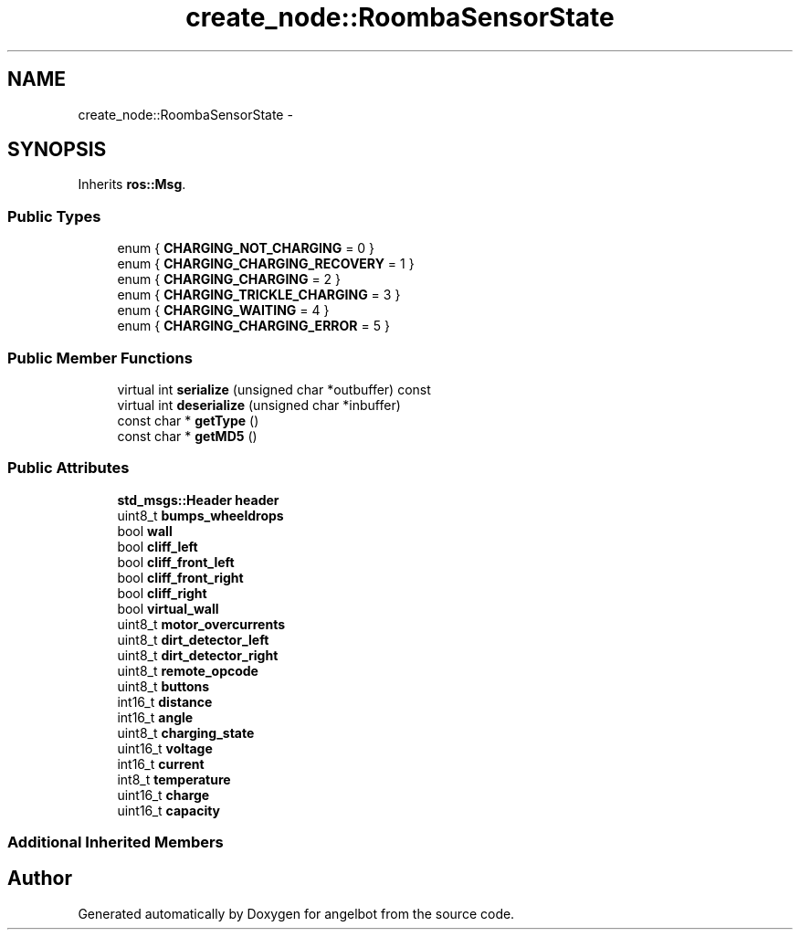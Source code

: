 .TH "create_node::RoombaSensorState" 3 "Sat Jul 9 2016" "angelbot" \" -*- nroff -*-
.ad l
.nh
.SH NAME
create_node::RoombaSensorState \- 
.SH SYNOPSIS
.br
.PP
.PP
Inherits \fBros::Msg\fP\&.
.SS "Public Types"

.in +1c
.ti -1c
.RI "enum { \fBCHARGING_NOT_CHARGING\fP = 0 }"
.br
.ti -1c
.RI "enum { \fBCHARGING_CHARGING_RECOVERY\fP = 1 }"
.br
.ti -1c
.RI "enum { \fBCHARGING_CHARGING\fP = 2 }"
.br
.ti -1c
.RI "enum { \fBCHARGING_TRICKLE_CHARGING\fP = 3 }"
.br
.ti -1c
.RI "enum { \fBCHARGING_WAITING\fP = 4 }"
.br
.ti -1c
.RI "enum { \fBCHARGING_CHARGING_ERROR\fP = 5 }"
.br
.in -1c
.SS "Public Member Functions"

.in +1c
.ti -1c
.RI "virtual int \fBserialize\fP (unsigned char *outbuffer) const "
.br
.ti -1c
.RI "virtual int \fBdeserialize\fP (unsigned char *inbuffer)"
.br
.ti -1c
.RI "const char * \fBgetType\fP ()"
.br
.ti -1c
.RI "const char * \fBgetMD5\fP ()"
.br
.in -1c
.SS "Public Attributes"

.in +1c
.ti -1c
.RI "\fBstd_msgs::Header\fP \fBheader\fP"
.br
.ti -1c
.RI "uint8_t \fBbumps_wheeldrops\fP"
.br
.ti -1c
.RI "bool \fBwall\fP"
.br
.ti -1c
.RI "bool \fBcliff_left\fP"
.br
.ti -1c
.RI "bool \fBcliff_front_left\fP"
.br
.ti -1c
.RI "bool \fBcliff_front_right\fP"
.br
.ti -1c
.RI "bool \fBcliff_right\fP"
.br
.ti -1c
.RI "bool \fBvirtual_wall\fP"
.br
.ti -1c
.RI "uint8_t \fBmotor_overcurrents\fP"
.br
.ti -1c
.RI "uint8_t \fBdirt_detector_left\fP"
.br
.ti -1c
.RI "uint8_t \fBdirt_detector_right\fP"
.br
.ti -1c
.RI "uint8_t \fBremote_opcode\fP"
.br
.ti -1c
.RI "uint8_t \fBbuttons\fP"
.br
.ti -1c
.RI "int16_t \fBdistance\fP"
.br
.ti -1c
.RI "int16_t \fBangle\fP"
.br
.ti -1c
.RI "uint8_t \fBcharging_state\fP"
.br
.ti -1c
.RI "uint16_t \fBvoltage\fP"
.br
.ti -1c
.RI "int16_t \fBcurrent\fP"
.br
.ti -1c
.RI "int8_t \fBtemperature\fP"
.br
.ti -1c
.RI "uint16_t \fBcharge\fP"
.br
.ti -1c
.RI "uint16_t \fBcapacity\fP"
.br
.in -1c
.SS "Additional Inherited Members"


.SH "Author"
.PP 
Generated automatically by Doxygen for angelbot from the source code\&.
